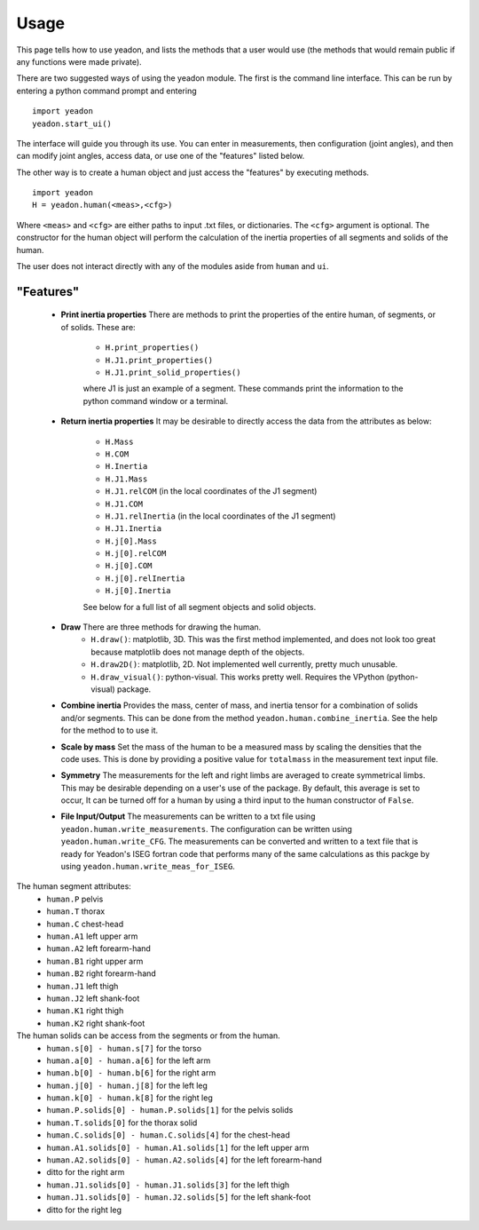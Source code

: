 Usage
=====

This page tells how to use yeadon, and lists the methods that a user would use
(the methods that would remain public if any functions were made private).

There are two suggested ways of using the yeadon module. The first is the
command line interface. This can be run by entering a python command prompt and
entering

::

    import yeadon
    yeadon.start_ui()

The interface will guide you through its use. You can enter in
measurements, then configuration (joint angles), and then can modify joint
angles, access data, or use one of the "features" listed below.

The other way is to create a human object and just access the "features" by
executing methods.

::

    import yeadon
    H = yeadon.human(<meas>,<cfg>)

Where ``<meas>`` and ``<cfg>`` are either paths to input .txt files, or
dictionaries. The ``<cfg>`` argument is optional. The constructor for the human
object will perform the calculation of the inertia properties of all segments
and solids of the human.

The user does not interact directly with any of the modules aside from
``human`` and ``ui``.

"Features"
----------
 - **Print inertia properties** There are methods to print the properties of
   the entire human, of segments, or of solids. These are:
    - ``H.print_properties()``
    - ``H.J1.print_properties()``
    - ``H.J1.print_solid_properties()``
    where J1 is just an example of a segment. These commands print the
    information to the python command window or a terminal.
 - **Return inertia properties** It may be desirable to directly access the
   data from the attributes as below:
    - ``H.Mass``
    - ``H.COM``
    - ``H.Inertia``
    - ``H.J1.Mass``
    - ``H.J1.relCOM`` (in the local coordinates of the J1 segment)
    - ``H.J1.COM``
    - ``H.J1.relInertia`` (in the local coordinates of the J1 segment)
    - ``H.J1.Inertia``
    - ``H.j[0].Mass``
    - ``H.j[0].relCOM``
    - ``H.j[0].COM``
    - ``H.j[0].relInertia``
    - ``H.j[0].Inertia``
    See below for a full list of all segment objects and solid objects.
 - **Draw** There are three methods for drawing the human.
    - ``H.draw()``: matplotlib, 3D. This was the first method implemented, and
      does not look too great because matplotlib does not manage depth of the
      objects.
    - ``H.draw2D()``: matplotlib, 2D. Not implemented well currently, pretty
      much unusable.
    - ``H.draw_visual()``: python-visual. This works pretty well. Requires the
      VPython (python-visual) package.
 - **Combine inertia** Provides the mass, center of mass, and inertia tensor
   for a combination of solids and/or segments. This can be done from the
   method ``yeadon.human.combine_inertia``. See the help for the method to
   to use it.
 - **Scale by mass** Set the mass of the human to be a measured mass by scaling
   the densities that the code uses. This is done by providing a positive value
   for ``totalmass`` in the measurement text input file.
 - **Symmetry** The measurements for the left and right limbs are averaged to
   create symmetrical limbs. This may be desirable depending on a user's use of
   the package. By default, this average is set to occur, It can be turned off
   for a human by using a third input to the human constructor of ``False``.
 - **File Input/Output** The measurements can be written to a txt file using
   ``yeadon.human.write_measurements``. The configuration can be written using
   ``yeadon.human.write_CFG``. The measurements can be converted and written to
   a text file that is ready for Yeadon's ISEG fortran code that performs many
   of the same calculations as this packge by using
   ``yeadon.human.write_meas_for_ISEG``.

The human segment attributes:
 - ``human.P`` pelvis
 - ``human.T`` thorax
 - ``human.C`` chest-head
 - ``human.A1`` left upper arm
 - ``human.A2`` left forearm-hand
 - ``human.B1`` right upper arm
 - ``human.B2`` right forearm-hand
 - ``human.J1`` left thigh
 - ``human.J2`` left shank-foot
 - ``human.K1`` right thigh
 - ``human.K2`` right shank-foot

The human solids can be access from the segments or from the human.
 - ``human.s[0] - human.s[7]`` for the torso
 - ``human.a[0] - human.a[6]`` for the left arm
 - ``human.b[0] - human.b[6]`` for the right arm
 - ``human.j[0] - human.j[8]`` for the left leg
 - ``human.k[0] - human.k[8]`` for the right leg
 - ``human.P.solids[0] - human.P.solids[1]`` for the pelvis solids
 - ``human.T.solids[0]`` for the thorax solid
 - ``human.C.solids[0] - human.C.solids[4]`` for the chest-head
 - ``human.A1.solids[0] - human.A1.solids[1]`` for the left upper arm
 - ``human.A2.solids[0] - human.A2.solids[4]`` for the left forearm-hand
 - ditto for the right arm
 - ``human.J1.solids[0] - human.J1.solids[3]`` for the left thigh
 - ``human.J1.solids[0] - human.J2.solids[5]`` for the left shank-foot
 - ditto for the right leg
